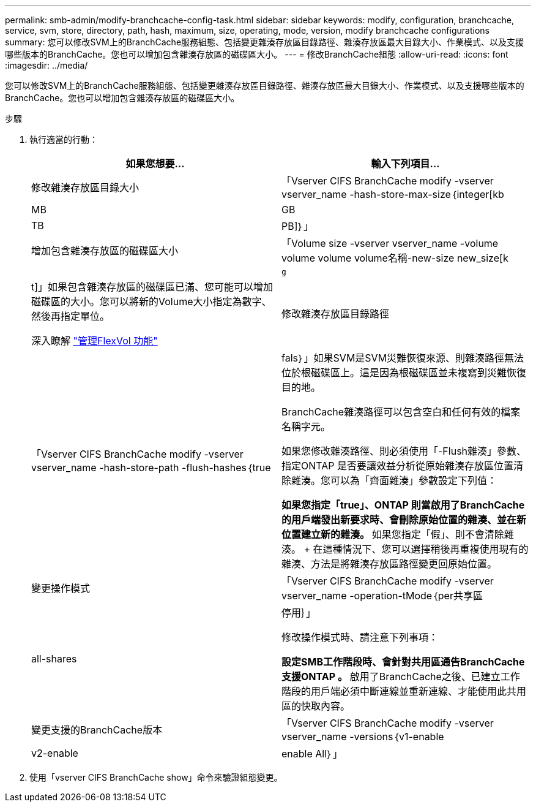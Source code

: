 ---
permalink: smb-admin/modify-branchcache-config-task.html 
sidebar: sidebar 
keywords: modify, configuration, branchcache, service, svm, store, directory, path, hash, maximum, size, operating, mode, version, modify branchcache configurations 
summary: 您可以修改SVM上的BranchCache服務組態、包括變更雜湊存放區目錄路徑、雜湊存放區最大目錄大小、作業模式、以及支援哪些版本的BranchCache。您也可以增加包含雜湊存放區的磁碟區大小。 
---
= 修改BranchCache組態
:allow-uri-read: 
:icons: font
:imagesdir: ../media/


[role="lead"]
您可以修改SVM上的BranchCache服務組態、包括變更雜湊存放區目錄路徑、雜湊存放區最大目錄大小、作業模式、以及支援哪些版本的BranchCache。您也可以增加包含雜湊存放區的磁碟區大小。

.步驟
. 執行適當的行動：
+
|===
| 如果您想要... | 輸入下列項目... 


 a| 
修改雜湊存放區目錄大小
 a| 
「Vserver CIFS BranchCache modify -vserver vserver_name -hash-store-max-size｛integer[kb|MB|GB|TB|PB]｝」



 a| 
增加包含雜湊存放區的磁碟區大小
 a| 
「Volume size -vserver vserver_name -volume volume volume volume名稱-new-size new_size[k| m|g|t]」如果包含雜湊存放區的磁碟區已滿、您可能可以增加磁碟區的大小。您可以將新的Volume大小指定為數字、然後再指定單位。

深入瞭解 link:../volumes/commands-manage-flexvol-volumes-reference.html["管理FlexVol 功能"]



 a| 
修改雜湊存放區目錄路徑
 a| 
「Vserver CIFS BranchCache modify -vserver vserver_name -hash-store-path -flush-hashes｛true|fals｝」如果SVM是SVM災難恢復來源、則雜湊路徑無法位於根磁碟區上。這是因為根磁碟區並未複寫到災難恢復目的地。

BranchCache雜湊路徑可以包含空白和任何有效的檔案名稱字元。

如果您修改雜湊路徑、則必須使用「-Flush雜湊」參數、指定ONTAP 是否要讓效益分析從原始雜湊存放區位置清除雜湊。您可以為「齊面雜湊」參數設定下列值：

** 如果您指定「true」、ONTAP 則當啟用了BranchCache的用戶端發出新要求時、會刪除原始位置的雜湊、並在新位置建立新的雜湊。
** 如果您指定「假」、則不會清除雜湊。
+
在這種情況下、您可以選擇稍後再重複使用現有的雜湊、方法是將雜湊存放區路徑變更回原始位置。





 a| 
變更操作模式
 a| 
「Vserver CIFS BranchCache modify -vserver vserver_name -operation-tMode｛per共享區| all-shares|停用｝」

修改操作模式時、請注意下列事項：

** 設定SMB工作階段時、會針對共用區通告BranchCache支援ONTAP 。
** 啟用了BranchCache之後、已建立工作階段的用戶端必須中斷連線並重新連線、才能使用此共用區的快取內容。




 a| 
變更支援的BranchCache版本
 a| 
「Vserver CIFS BranchCache modify -vserver vserver_name -versions｛v1-enable | v2-enable | enable All｝」

|===
. 使用「vserver CIFS BranchCache show」命令來驗證組態變更。

